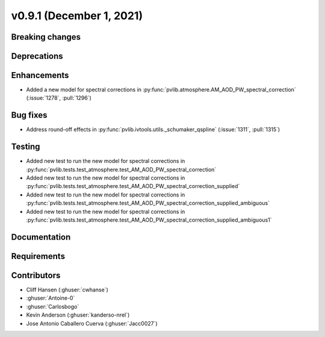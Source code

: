 .. _whatsnew_0910:

v0.9.1 (December 1, 2021)
--------------------------

Breaking changes
~~~~~~~~~~~~~~~~

Deprecations
~~~~~~~~~~~~

Enhancements
~~~~~~~~~~~~
* Added a new model for spectral corrections in :py:func:`pvlib.atmosphere.AM_AOD_PW_spectral_correction`
  (:issue:`1278`, :pull:`1296`)
Bug fixes
~~~~~~~~~
* Address round-off effects in :py:func:`pvlib.ivtools.utils._schumaker_qspline`
  (:issue:`1311`, :pull:`1315`)

Testing
~~~~~~~
* Added new test to run the new model for spectral corrections in :py:func:`pvlib.tests.test_atmosphere.test_AM_AOD_PW_spectral_correction`
* Added new test to run the new model for spectral corrections in :py:func:`pvlib.tests.test_atmosphere.test_AM_AOD_PW_spectral_correction_supplied`
* Added new test to run the new model for spectral corrections in :py:func:`pvlib.tests.test_atmosphere.test_AM_AOD_PW_spectral_correction_supplied_ambiguous`
* Added new test to run the new model for spectral corrections in :py:func:`pvlib.tests.test_atmosphere.test_AM_AOD_PW_spectral_correction_supplied_ambiguous1`

Documentation
~~~~~~~~~~~~~

Requirements
~~~~~~~~~~~~

Contributors
~~~~~~~~~~~~
* Cliff Hansen (:ghuser:`cwhanse`)
* :ghuser:`Antoine-0`
* :ghuser:`Carlosbogo`
* Kevin Anderson (:ghuser:`kanderso-nrel`)
* Jose Antonio Caballero Cuerva (:ghuser:`Jacc0027`)
